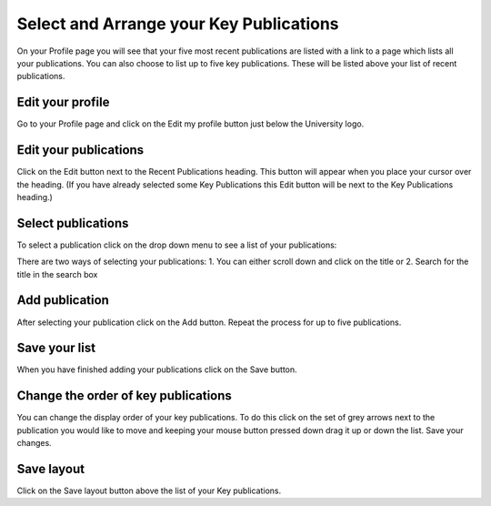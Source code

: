 
Select and Arrange your Key Publications
======================================================================================================

On your Profile page you will see that your five most recent publications are listed with a link to a page which lists all your publications. You can also choose to list up to five key publications. These will be listed above your list of recent publications.	

Edit your profile
-------------------------------------------------------------------------------------------

.. image:: images/Select_and_Arrange_your_Key_Publications/media_1365684575697.png
   :align: center
   

Go to your Profile page and click on the Edit my profile button just below the University logo. 


Edit your publications
-------------------------------------------------------------------------------------------

.. image:: images/Select_and_Arrange_your_Key_Publications/media_1365684633834.png
   :align: center
   

Click on the Edit button next to the Recent Publications heading. This button will appear when you place your cursor over the heading. 
(If you have already selected some Key Publications this Edit button will be next to the Key Publications heading.)


Select publications
-------------------------------------------------------------------------------------------

.. image:: images/Select_and_Arrange_your_Key_Publications/media_1365685610768.png
   :align: center
   

To select a publication click on the drop down menu to see a list of your publications:



.. image:: images/Select_and_Arrange_your_Key_Publications/media_1365685657960.png
   :align: center
   

There are two ways of selecting your publications: 
1. You can either scroll down and click on the title or
2. Search for the title in the search box


Add publication
-------------------------------------------------------------------------------------------

.. image:: images/Select_and_Arrange_your_Key_Publications/media_1365685704309.png
   :align: center
   

After selecting your publication click on the Add button.
Repeat the process for up to five publications.


Save your list
-------------------------------------------------------------------------------------------

.. image:: images/Select_and_Arrange_your_Key_Publications/media_1365686293697.png
   :align: center
   

When you have finished adding your publications click on the Save button.


Change the order of key publications
-------------------------------------------------------------------------------------------

.. image:: images/Select_and_Arrange_your_Key_Publications/media_1365686364540.png
   :align: center
   

You can change the display order of your key publications. To do this click on the set of grey arrows next to the publication you would like to move and keeping your mouse button pressed down drag it up or down the list. 
Save your changes.


Save layout
-------------------------------------------------------------------------------------------

.. image:: images/Select_and_Arrange_your_Key_Publications/media_1365686532153.png
   :align: center
   

Click on the Save layout button above the list of your Key publications. 


